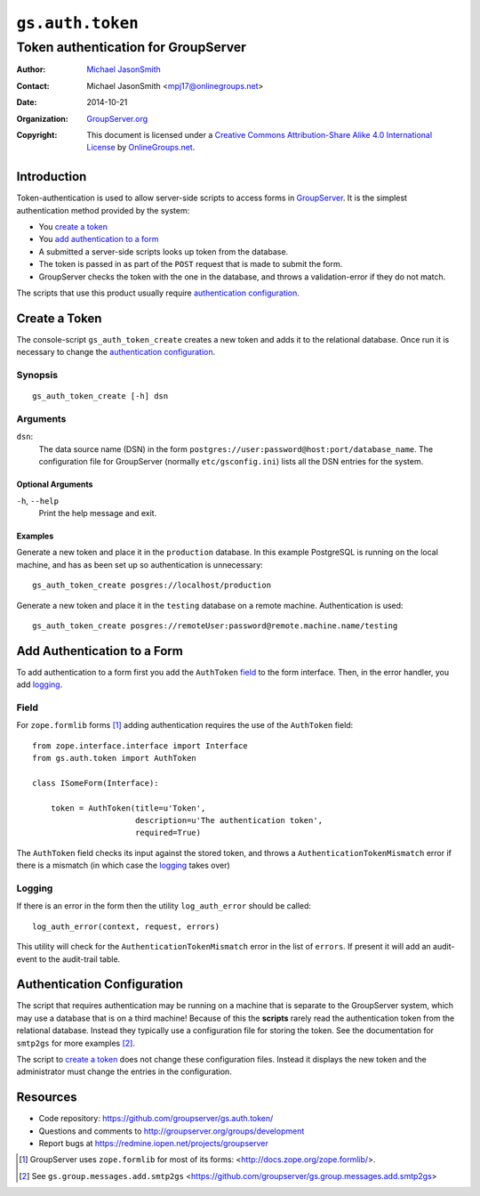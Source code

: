 =================
``gs.auth.token``
=================
~~~~~~~~~~~~~~~~~~~~~~~~~~~~~~~~~~~~
Token authentication for GroupServer
~~~~~~~~~~~~~~~~~~~~~~~~~~~~~~~~~~~~

:Author: `Michael JasonSmith`_
:Contact: Michael JasonSmith <mpj17@onlinegroups.net>
:Date: 2014-10-21
:Organization: `GroupServer.org`_
:Copyright: This document is licensed under a
  `Creative Commons Attribution-Share Alike 4.0 International License`_
  by `OnlineGroups.net`_.

Introduction
============

Token-authentication is used to allow server-side scripts to
access forms in `GroupServer`_. It is the simplest authentication
method provided by the system:

* You `create a token`_
* You `add authentication to a form`_
* A submitted a server-side scripts looks up token from the
  database.
* The token is passed in as part of the ``POST`` request that is
  made to submit the form.
* GroupServer checks the token with the one in the database, and
  throws a validation-error if they do not match.

The scripts that use this product usually require `authentication
configuration`_.

Create a Token
==============

The console-script ``gs_auth_token_create`` creates a new token
and adds it to the relational database. Once run it is necessary
to change the `authentication configuration`_.

Synopsis
--------
::

   gs_auth_token_create [-h] dsn

Arguments
---------

``dsn``:
  The data source name (DSN) in the form
  ``postgres://user:password@host:port/database_name``. The
  configuration file for GroupServer (normally
  ``etc/gsconfig.ini``) lists all the DSN entries for the system.

Optional Arguments
~~~~~~~~~~~~~~~~~~

``-h``, ``--help``
  Print the help message and exit.

Examples
~~~~~~~~

Generate a new token and place it in the ``production``
database. In this example PostgreSQL is running on the local
machine, and has as been set up so authentication is
unnecessary::

   gs_auth_token_create posgres://localhost/production

Generate a new token and place it in the ``testing`` database on
a remote machine. Authentication is used::

   gs_auth_token_create posgres://remoteUser:password@remote.machine.name/testing

Add Authentication to a Form
============================

To add authentication to a form first you add the ``AuthToken``
`field`_ to the form interface. Then, in the error handler, you
add `logging`_.

Field
-----

For ``zope.formlib`` forms [#formlib]_ adding authentication
requires the use of the ``AuthToken`` field::

  from zope.interface.interface import Interface
  from gs.auth.token import AuthToken

  class ISomeForm(Interface):

      token = AuthToken(title=u'Token',
                        description=u'The authentication token',
                        required=True)

The ``AuthToken`` field checks its input against the stored
token, and throws a ``AuthenticationTokenMismatch`` error if
there is a mismatch (in which case the `logging`_ takes over)

Logging
-------

If there is an error in the form then the utility
``log_auth_error`` should be called::
  
  log_auth_error(context, request, errors)

This utility will check for the ``AuthenticationTokenMismatch``
error in the list of ``errors``. If present it will add an
audit-event to the audit-trail table.

Authentication Configuration
============================

The script that requires authentication may be running on a
machine that is separate to the GroupServer system, which may use
a database that is on a third machine! Because of this the
**scripts** rarely read the authentication token from the
relational database. Instead they typically use a configuration
file for storing the token. See the documentation for ``smtp2gs``
for more examples [#smtp2gs]_.

The script to `create a token`_ does not change these
configuration files. Instead it displays the new token and the
administrator must change the entries in the configuration.

Resources
=========

- Code repository: https://github.com/groupserver/gs.auth.token/
- Questions and comments to http://groupserver.org/groups/development
- Report bugs at https://redmine.iopen.net/projects/groupserver

.. _GroupServer: http://groupserver.org/
.. _GroupServer.org: http://groupserver.org/
.. _OnlineGroups.Net: https://onlinegroups.net
.. _Michael JasonSmith: http://groupserver.org/p/mpj17
..  _Creative Commons Attribution-Share Alike 4.0 International License:
    http://creativecommons.org/licenses/by-sa/4.0/

.. [#formlib] GroupServer uses ``zope.formlib`` for most of its forms: 
   <http://docs.zope.org/zope.formlib/>.

.. [#smtp2gs] See ``gs.group.messages.add.smtp2gs`` 
            <https://github.com/groupserver/gs.group.messages.add.smtp2gs>
